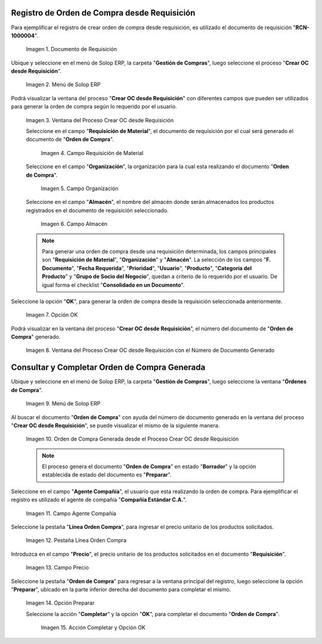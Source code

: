 .. |Menú de ADempiere 1| image:: resources/menu-oc-desde-req.png
.. |Ventana del Proceso Crear OC desde Requisición| image:: resources/vent-oc-des-req1.png
.. |Campo Requisición de Material| image:: resources/req-mat.png
.. |Campo Organización| image:: resources/org.png
.. |Campo Almacén| image:: resources/almacen.png
.. |Opción OK| image:: resources/op-ok.png
.. |Ventana del Proceso Crear OC desde Requisición con el Número de Documento Generado| image:: resources/vent-oc-des-req2.png
.. |Menú de ADempiere 2| image:: resources/menu-orden-compra.png
.. |Orden de Compra Generada desde el Proceso Crear OC desde Requisición| image:: resources/oc-generada.png
.. |Campo Agente Compañía| image:: resources/agente.png
.. |Pestaña Línea Orden Compra| image:: resources/pest-linea.png
.. |Campo Precio| image:: resources/precio-unitario.png
.. |Pestaña Orden de Compra y Opción Completar| image:: resources/preparar.png
.. |Acción Completar| image:: resources/accion-completar.png
.. |Documento de Requisición| image:: resources/requisicion.png

.. _documento/crear-orden-compra-desde-requisición:

**Registro de Orden de Compra desde Requisición**
=================================================

Para ejemplificar el registro de crear orden de compra desde requisición, es utilizado el documento de requisición "**RCN-1000004**".

    |Documento de Requisición|

    Imagen 1. Documento de Requisición

Ubique y seleccione en el menú de Solop ERP, la carpeta "**Gestión de Compras**", luego seleccione el proceso "**Crear OC desde Requisición**".

    |Menú de ADempiere 1|
    
    Imagen 2. Menú de Solop ERP

Podrá visualizar la ventana del proceso "**Crear OC desde Requisición**" con diferentes campos que pueden ser utilizados para generar la orden de compra según lo requerido por el usuario.

    |Ventana del Proceso Crear OC desde Requisición|

    Imagen 3. Ventana del Proceso Crear OC desde Requisición

    Seleccione en el campo "**Requisición de Material**", el documento de requisición por el cual será generado el documento de "**Orden de Compra**". 

        |Campo Requisición de Material|

        Imagen 4. Campo Requisición de Material

    Seleccione en el campo "**Organización**", la organización para la cual esta realizando el documento "**Orden de Compra**".

        |Campo Organización|

        Imagen 5. Campo Organización

    Seleccione en el campo "**Almacén**", el nombre del almacén donde serán almacenados los productos registrados en el documento de requisición seleccionado.

        |Campo Almacén|

        Imagen 6. Campo Almacén

    .. note::
        
        Para generar una orden de compra desde una requisición determinada, los campos principales son "**Requisición de Material**", "**Organización**" y "**Almacén**". La selección de los campos "**F. Documento**", "**Fecha Requerida**", "**Prioridad**", "**Usuario**", "**Producto**", "**Categoría del Producto**" y "**Grupo de Socio del Negocio**", quedan a criterio de lo requerido por el usuario. De igual forma el checklist "**Consolidado en un Documento**".

Seleccione la opción "**OK**", para generar la orden de compra desde la requisición seleccionada anteriormente.

    |Opción OK|

    Imagen 7. Opción OK

Podrá visualizar en la ventana del proceso "**Crear OC desde Requisición**", el número del documento de "**Orden de Compra**" generado.

    |Ventana del Proceso Crear OC desde Requisición con el Número de Documento Generado|

    Imagen 8. Ventana del Proceso Crear OC desde Requisición con el Número de Documento Generado

**Consultar y Completar Orden de Compra Generada**
==================================================

Ubique y seleccione en el menú de Solop ERP, la carpeta "**Gestión de Compras**", luego seleccione la ventana "**Órdenes de Compra**".

    |Menú de ADempiere 2|

    Imagen 9. Menú de Solop ERP 

Al buscar el documento "**Orden de Compra**" con ayuda del número de documento generado en la ventana del proceso "**Crear OC desde Requisición**", se puede visualizar el mismo de la siguiente manera.

    |Orden de Compra Generada desde el Proceso Crear OC desde Requisición|

    Imagen 10. Orden de Compra Generada desde el Proceso Crear OC desde Requisición

    .. note::

        El proceso genera el documento "**Orden de Compra**" en estado "**Borrador**" y la opción establecida de estado del documento es "**Preparar**".

Seleccione en el campo "**Agente Compañía**", el usuario que esta realizando la orden de compra. Para ejemplificar el registro es utilizado el agente de compañía "**Compañía Estándar C.A.**".

    |Campo Agente Compañía|

    Imagen 11. Campo Agente Compañía

Seleccione la pestaña "**Línea Orden Compra**", para ingresar el precio unitario de los productos solicitados.

    |Pestaña Línea Orden Compra|

    Imagen 12. Pestaña Línea Orden Compra

Introduzca en el campo "**Precio**", el precio unitario de los productos solicitados en el documento "**Requisición**".

    |Campo Precio|

    Imagen 13. Campo Precio

Seleccione la pestaña "**Orden de Compra**" para regresar a la ventana principal del registro, luego seleccione la opción "**Preparar**", ubicado en la parte inferior derecha del documento para completar el mismo.

    |Pestaña Orden de Compra y Opción Completar|

    Imagen 14. Opción Preparar

    Seleccione la acción "**Completar**" y la opción "**OK**", para completar el documento "**Orden de Compra**". 
    
        |Acción Completar|

        Imagen 15. Acción Completar y Opción OK